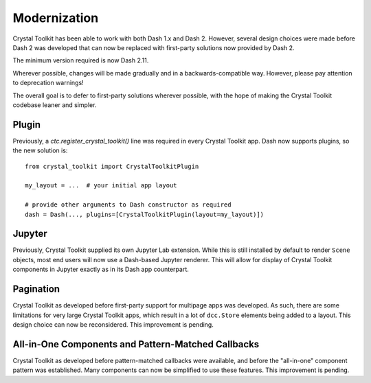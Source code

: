 =============
Modernization
=============

Crystal Toolkit has been able to work with both Dash 1.x and Dash 2. However, 
several design choices were made before Dash 2 was developed that can now be 
replaced with first-party solutions now provided by Dash 2.

The minimum version required is now Dash 2.11.

Wherever possible, changes will be made gradually and in a backwards-compatible way.
However, please pay attention to deprecation warnings!

The overall goal is to defer to first-party solutions wherever possible, with the 
hope of making the Crystal Toolkit codebase leaner and simpler.

Plugin
------

Previously, a `ctc.register_crystal_toolkit()` line was required in every Crystal Toolkit 
app. Dash now supports plugins, so the new solution is::

    from crystal_toolkit import CrystalToolkitPlugin

    my_layout = ...  # your initial app layout

    # provide other arguments to Dash constructor as required
    dash = Dash(..., plugins=[CrystalToolkitPlugin(layout=my_layout)])

Jupyter
-------

Previously, Crystal Toolkit supplied its own Jupyter Lab extension. While this is still 
installed by default to render ``Scene`` objects, most end users will now use a Dash-based 
Jupyter renderer. This will allow for display of Crystal Toolkit components in Jupyter 
exactly as in its Dash app counterpart.

Pagination
----------

Crystal Toolkit as developed before first-party support for multipage apps was developed. As 
such, there are some limitations for very large Crystal Toolkit apps, which result in a lot of
``dcc.Store`` elements being added to a layout. This design choice can now be reconsidered.
This improvement is pending.


All-in-One Components and Pattern-Matched Callbacks
---------------------------------------------------

Crystal Toolkit as developed before pattern-matched callbacks were available, and before 
the "all-in-one" component pattern was established. Many components can now be simplified 
to use these features. This improvement is pending.